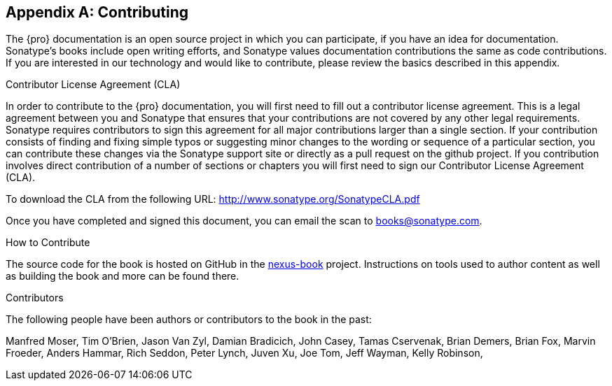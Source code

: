 [[contrib]]
[appendix]
== Contributing

The {pro} documentation is an open source project in which you can participate, if you have an idea for
documentation.  Sonatype's books include open writing efforts, and Sonatype values documentation
contributions the same as code contributions.  If you are interested in our technology and would like to
contribute, please review the basics described in this appendix.

[[contrib-sect-cla]]
.Contributor License Agreement (CLA)

In order to contribute to the {pro} documentation, you will first need to fill out a contributor license
agreement. This is a legal agreement between you and Sonatype that ensures that your contributions are not covered
by any other legal requirements. Sonatype requires contributors to sign this agreement for all major contributions
larger than a single section. If your contribution consists of finding and fixing simple typos or suggesting minor
changes to the wording or sequence of a particular section, you can contribute these changes via the Sonatype
support site or directly as a pull request on the github project.  If you contribution involves direct
contribution of a number of sections or chapters you will first need to sign our Contributor License Agreement
(CLA).

To download the CLA from the following URL: http://www.sonatype.org/SonatypeCLA.pdf

Once you have completed and signed this document, you can email the scan to
mailto:books@sonatype.com[books@sonatype.com].

.How to Contribute

The source code for the book is hosted on GitHub in the https://github.com/sonatype/nexus-book[nexus-book]
project. Instructions on tools used to author content as well as building the book and more can be found there.

.Contributors

The following people have been authors or contributors to the book in
the past:

Manfred Moser, Tim O'Brien, Jason Van Zyl, Damian Bradicich, John Casey, Tamas Cservenak, Brian Demers, Brian Fox,
Marvin Froeder, Anders Hammar, Rich Seddon, Peter Lynch, Juven Xu, Joe Tom, Jeff Wayman, Kelly Robinson,




////
/* Local Variables: */
/* ispell-personal-dictionary: "ispell.dict" */
/* End:             */
////
